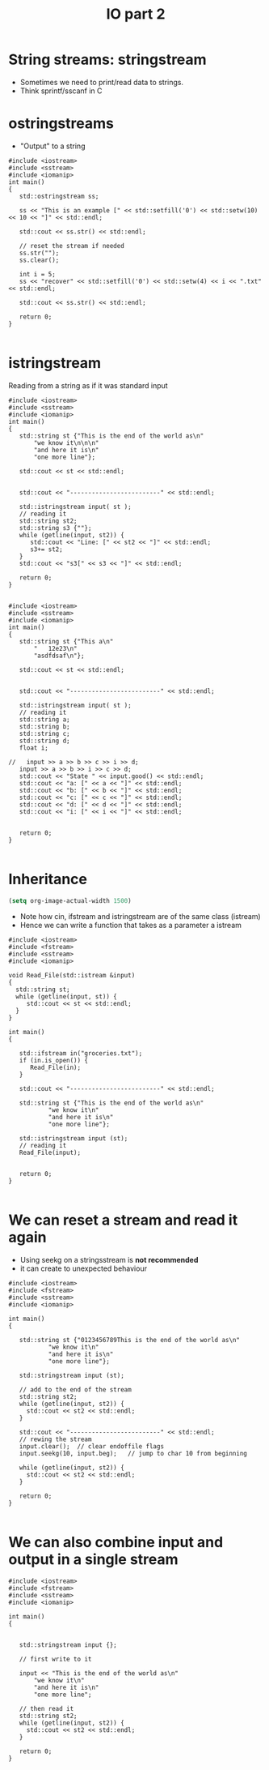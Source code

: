 #+STARTUP: showall
#+STARTUP: lognotestate
#+TAGS:
#+SEQ_TODO: TODO STARTED DONE DEFERRED CANCELLED | WAITING DELEGATED APPT
#+DRAWERS: HIDDEN STATE
#+TITLE: IO part 2
#+CATEGORY: 
#+PROPERTY: header-args:sql             :engine postgresql  :exports both :cmdline csc370
#+PROPERTY: header-args:sqlite          :db /path/to/db  :colnames yes
#+PROPERTY: header-args:C++             :results output :flags -std=c++17 -Wall --pedantic -Werror
#+PROPERTY: header-args:R               :results output  :colnames yes



* String streams: stringstream

- Sometimes we need to print/read data to strings.
- Think sprintf/sscanf in C


* ostringstreams

- "Output" to a string

#+BEGIN_SRC C++ :main no :flags -std=c++17 -Wall --pedantic -Werror :results output :exports both
#include <iostream>
#include <sstream>
#include <iomanip>
int main()
{
   std::ostringstream ss;

   ss << "This is an example [" << std::setfill('0') << std::setw(10) << 10 << "]" << std::endl;

   std::cout << ss.str() << std::endl;

   // reset the stream if needed
   ss.str(""); 
   ss.clear();

   int i = 5;
   ss << "recover" << std::setfill('0') << std::setw(4) << i << ".txt" << std::endl;

   std::cout << ss.str() << std::endl;

   return 0;
}

#+END_SRC

#+RESULTS:
#+begin_example
This is an example [0000000010]

recover0005.txt
#+end_example

* istringstream

Reading from a string as if it was standard input

#+BEGIN_SRC C++ :main no :flags -std=c++17 -Wall --pedantic -Werror :results output :exports both
#include <iostream>
#include <sstream>
#include <iomanip>
int main()
{
   std::string st {"This is the end of the world as\n"
       "we know it\n\n\n"
       "and here it is\n"
       "one more line"};

   std::cout << st << std::endl;


   std::cout << "-------------------------" << std::endl;

   std::istringstream input( st );
   // reading it
   std::string st2;
   std::string s3 {""};
   while (getline(input, st2)) {
      std::cout << "Line: [" << st2 << "]" << std::endl;
      s3+= st2;
   }
   std::cout << "s3[" << s3 << "]" << std::endl;

   return 0;
}

#+END_SRC

#+RESULTS:
#+begin_example
This is the end of the world as
we know it


and here it is
one more line
-------------------------
Line: [This is the end of the world as]
Line: [we know it]
Line: []
Line: []
Line: [and here it is]
Line: [one more line]
s3[This is the end of the world aswe know itand here it isone more line]
#+end_example

#+BEGIN_SRC C++ :main no :flags -std=c++17 -Wall --pedantic -Werror :results output :exports both
#include <iostream>
#include <sstream>
#include <iomanip>
int main()
{
   std::string st {"This a\n"
       "   12e23\n"
       "asdfdsaf\n"};

   std::cout << st << std::endl;


   std::cout << "-------------------------" << std::endl;

   std::istringstream input( st );
   // reading it
   std::string a;
   std::string b;
   std::string c;
   std::string d;
   float i;

//   input >> a >> b >> c >> i >> d;
   input >> a >> b >> i >> c >> d;
   std::cout << "State " << input.good() << std::endl;
   std::cout << "a: [" << a << "]" << std::endl;
   std::cout << "b: [" << b << "]" << std::endl;
   std::cout << "c: [" << c << "]" << std::endl;
   std::cout << "d: [" << d << "]" << std::endl;
   std::cout << "i: [" << i << "]" << std::endl;


   return 0;
}

#+END_SRC

#+RESULTS:
#+begin_example
This a
   12e23
asdfdsaf

-------------------------
State 0
a: [This]
b: [a]
c: [asdfdsaf]
d: []
i: [1.2e+24]
#+end_example




* Inheritance

#+BEGIN_SRC emacs-lisp
(setq org-image-actual-width 1500)
#+END_SRC


[[./iostream.gif]]

- Note how cin, ifstream and istringstream are of the same class (istream)
- Hence we can write a function that takes as a parameter a istream

#+BEGIN_SRC C++ :main no :flags -std=c++17 -Wall --pedantic -Werror :results output :exports both
#include <iostream>
#include <fstream>
#include <sstream>
#include <iomanip>

void Read_File(std::istream &input)
{
  std::string st;
  while (getline(input, st)) {
     std::cout << st << std::endl;
  }
}

int main()
{

   std::ifstream in("groceries.txt");
   if (in.is_open()) {
      Read_File(in);
   }

   std::cout << "-------------------------" << std::endl;

   std::string st {"This is the end of the world as\n"
           "we know it\n"
           "and here it is\n"
           "one more line"};

   std::istringstream input (st);
   // reading it
   Read_File(input);


   return 0;
}

#+END_SRC

#+RESULTS:
#+begin_example
butter	potatoes
rice
-------------------------
This is the end of the world as
we know it
and here it is
one more line
#+end_example


* We can reset a stream and read it again

- Using seekg on a stringsstream is *not recommended*
- it can create to unexpected behaviour


#+BEGIN_SRC C++ :main no :flags -std=c++17 -Wall --pedantic -Werror :results output :exports both
#include <iostream>
#include <fstream>
#include <sstream>
#include <iomanip>

int main()
{

   std::string st {"0123456789This is the end of the world as\n"
           "we know it\n"
           "and here it is\n"
           "one more line"};

   std::stringstream input (st);
   
   // add to the end of the stream
   std::string st2;
   while (getline(input, st2)) {
     std::cout << st2 << std::endl;
   }

   std::cout << "-------------------------" << std::endl;
   // rewing the stream
   input.clear();  // clear endoffile flags
   input.seekg(10, input.beg);   // jump to char 10 from beginning

   while (getline(input, st2)) {
     std::cout << st2 << std::endl;
   }

   return 0;
}

#+END_SRC

#+RESULTS:
#+begin_example
0123456789This is the end of the world as
we know it
and here it is
one more line
-------------------------
This is the end of the world as
we know it
and here it is
one more line
#+end_example




* We can also combine input and output in a single stream

#+BEGIN_SRC C++ :main no :flags -std=c++17 -Wall --pedantic -Werror :results output :exports both
#include <iostream>
#include <fstream>
#include <sstream>
#include <iomanip>

int main()
{

   
   std::stringstream input {};

   // first write to it

   input << "This is the end of the world as\n"
       "we know it\n"
       "and here it is\n"
       "one more line";
   
   // then read it
   std::string st2;
   while (getline(input, st2)) {
     std::cout << st2 << std::endl;
   }

   return 0;
}

#+END_SRC

#+RESULTS:
#+begin_example
This is the end of the world as
we know it
and here it is
one more line
#+end_example

